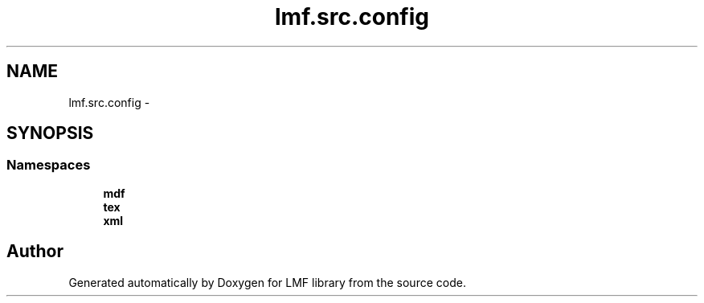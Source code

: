 .TH "lmf.src.config" 3 "Fri Jul 24 2015" "LMF library" \" -*- nroff -*-
.ad l
.nh
.SH NAME
lmf.src.config \- 
.SH SYNOPSIS
.br
.PP
.SS "Namespaces"

.in +1c
.ti -1c
.RI " \fBmdf\fP"
.br
.ti -1c
.RI " \fBtex\fP"
.br
.ti -1c
.RI " \fBxml\fP"
.br
.in -1c
.SH "Author"
.PP 
Generated automatically by Doxygen for LMF library from the source code\&.
